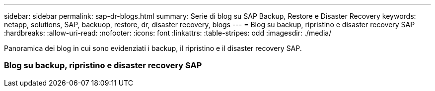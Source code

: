 ---
sidebar: sidebar 
permalink: sap-dr-blogs.html 
summary: Serie di blog su SAP Backup, Restore e Disaster Recovery 
keywords: netapp, solutions, SAP, backuop, restore, dr, disaster recovery, blogs 
---
= Blog su backup, ripristino e disaster recovery SAP
:hardbreaks:
:allow-uri-read: 
:nofooter: 
:icons: font
:linkattrs: 
:table-stripes: odd
:imagesdir: ./media/


[role="lead"]
Panoramica dei blog in cui sono evidenziati i backup, il ripristino e il disaster recovery SAP.



=== Blog su backup, ripristino e disaster recovery SAP
